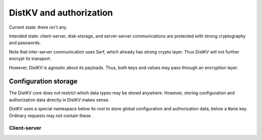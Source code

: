 ========================
DistKV and authorization
========================

Current state: there isn't any.

Intended state: client-server, disk-storage, and server-server
communications are protected with strong cryptography and passwords.

Note that inter-server communication uses Serf, which already has strong crypto
layer. Thus DistKV will not further encrypt its transport.

However, DistKV is agnostic about its payloads. Thus, both keys and values
may pass through an encryption layer.

Configuration storage
---------------------

The DistKV core does not restrict which data types may be stored anywhere.
However, storing configuration and authorization data directly in DistKV
makes sense.

DistKV uses a special namespace below its root to store global
configuration and authorization data, below a ``None`` key.
Ordinary requests may not contain these.


Client-server
=============


